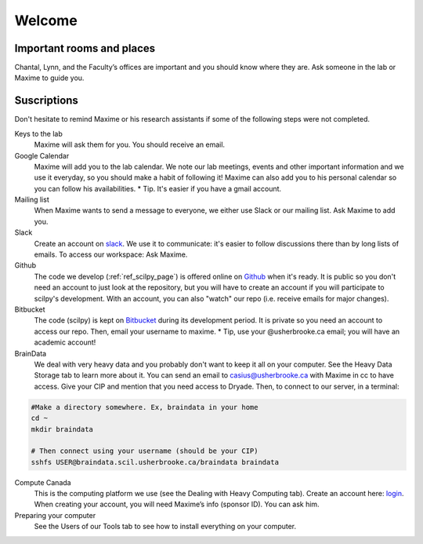 Welcome
========

Important rooms and places
""""""""""""""""""""""""""
Chantal, Lynn, and the Faculty’s offices are important and you should know where they are. Ask someone in the lab or Maxime to guide you.

Suscriptions
""""""""""""

Don't hesitate to remind Maxime or his research assistants if some of the following steps were not completed.

Keys to the lab
    Maxime will ask them for you. You should receive an email.
Google Calendar
    Maxime will add you to the lab calendar. We note our lab meetings, events and other important information and we use it everyday, so you should make a habit of following it! Maxime can also add you to his personal calendar so you can follow his availabilities.  * Tip. It's easier if you have a gmail account.
Mailing list
    When Maxime wants to send a message to everyone, we either use Slack or our mailing list. Ask Maxime to add you.

Slack
    Create an account on `slack <https://slack.com>`_. We use it to communicate: it's easier to follow discussions there than by long lists of emails. To access our workspace: Ask Maxime.
Github
    The code we develop (:ref:`ref_scilpy_page`) is offered online on `Github <https://github.com/>`_ when it's ready. It is public so you don't need an account to just look at the repository, but you will have to create an account if you will participate to scilpy's development. With an account, you can also "watch" our repo (i.e. receive emails for major changes).
Bitbucket
    The code (scilpy) is kept on `Bitbucket <https://bitbucket.org/>`_ during its development period. It is private so you need an account to access our repo. Then, email your username to maxime. * Tip, use your @usherbrooke.ca email; you will have an academic account!
BrainData
    We deal with very heavy data and you probably don't want to keep it all on your computer. See the Heavy Data Storage tab to learn more about it. You can send an email to casius@usherbrooke.ca with Maxime in cc to have access. Give your CIP and mention that you need access to Dryade. Then, to connect to our server, in a terminal:

.. code-block:: sh

    #Make a directory somewhere. Ex, braindata in your home
    cd ~
    mkdir braindata

    # Then connect using your username (should be your CIP)
    sshfs USER@braindata.scil.usherbrooke.ca/braindata braindata

Compute Canada
    This is the computing platform we use (see the Dealing with Heavy Computing tab). Create an account here: `login <https://ccdb.computecanada.ca/security/login>`_. When creating your account, you will need Maxime’s info (sponsor ID). You can ask him.

Preparing your computer
    See the Users of our Tools tab to see how to install everything on your computer.